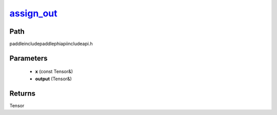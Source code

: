 .. _en_api_paddle_experimental_assign_out_:

assign_out_
-------------------------------

.. cpp:function:: Tensor & assign_out_ ( const Tensor & x , Tensor & output ) ;



Path
:::::::::::::::::::::
paddle\include\paddle\phi\api\include\api.h

Parameters
:::::::::::::::::::::
	- **x** (const Tensor&)
	- **output** (Tensor&)

Returns
:::::::::::::::::::::
Tensor
